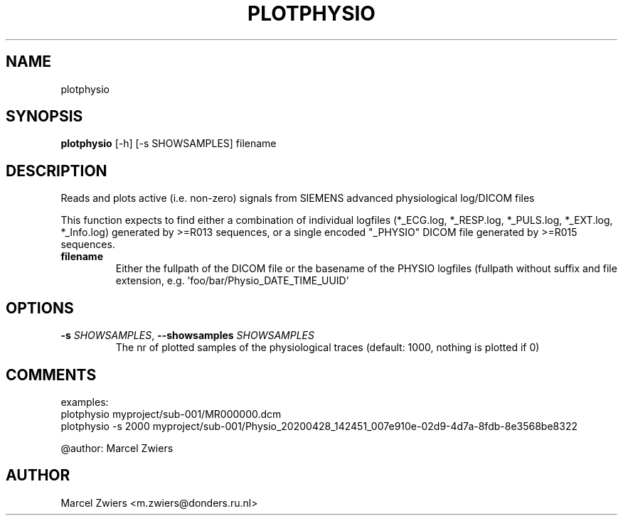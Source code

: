 .TH PLOTPHYSIO "1" "2024\-07\-15" "bidscoin 4.3.3" "Generated Python Manual"
.SH NAME
plotphysio
.SH SYNOPSIS
.B plotphysio
[-h] [-s SHOWSAMPLES] filename
.SH DESCRIPTION
Reads and plots active (i.e. non\-zero) signals from SIEMENS advanced physiological log/DICOM files

This function expects to find either a combination of individual logfiles (*_ECG.log, *_RESP.log,
*_PULS.log, *_EXT.log, *_Info.log) generated by >=R013 sequences, or a single encoded "_PHYSIO" DICOM
file generated by >=R015 sequences.

.TP
\fBfilename\fR
Either the fullpath of the DICOM file or the basename of the PHYSIO logfiles (fullpath without suffix and file extension, e.g. 'foo/bar/Physio_DATE_TIME_UUID'

.SH OPTIONS
.TP
\fB\-s\fR \fI\,SHOWSAMPLES\/\fR, \fB\-\-showsamples\fR \fI\,SHOWSAMPLES\/\fR
The nr of plotted samples of the physiological traces (default: 1000, nothing is plotted if 0)

.SH COMMENTS
examples:
  plotphysio myproject/sub\-001/MR000000.dcm
  plotphysio \-s 2000 myproject/sub\-001/Physio_20200428_142451_007e910e\-02d9\-4d7a\-8fdb\-8e3568be8322

@author: Marcel Zwiers
 

.SH AUTHOR
.nf
Marcel Zwiers <m.zwiers@donders.ru.nl>
.fi
